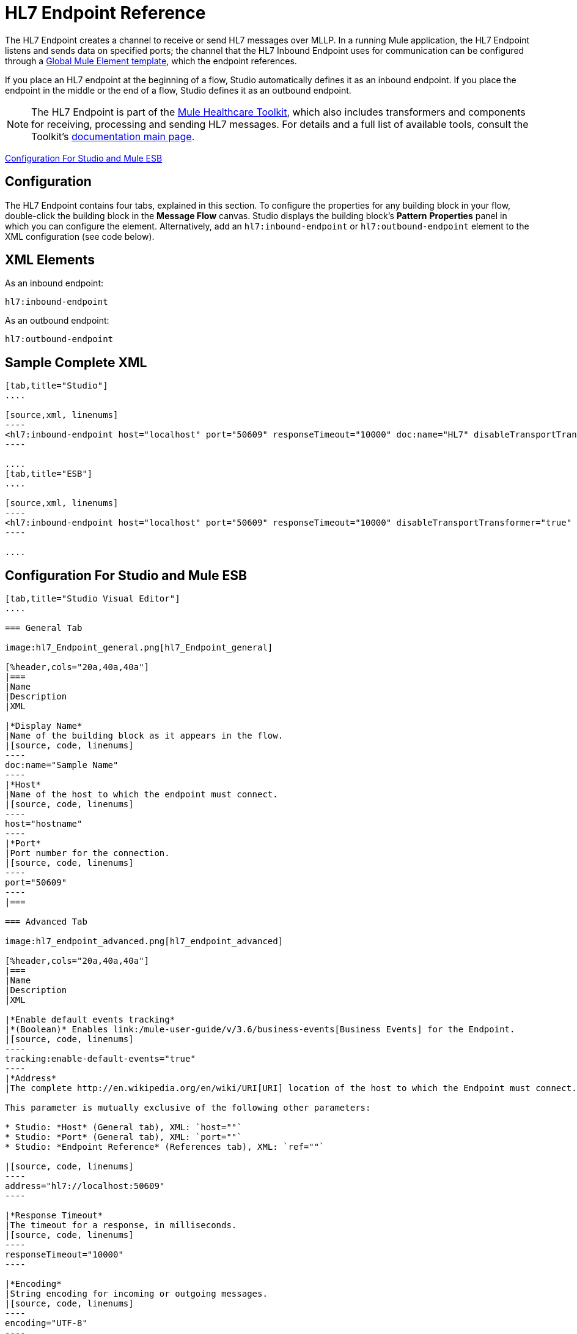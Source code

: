 = HL7 Endpoint Reference
:keywords: hl7, endpoint

The HL7 Endpoint creates a channel to receive or send HL7 messages over MLLP. In a running Mule application, the HL7 Endpoint listens and sends data on specified ports; the channel that the HL7 Inbound Endpoint uses for communication can be configured through a link:/mule-user-guide/v/3.6/global-elements[Global Mule Element template], which the endpoint references.

If you place an HL7 endpoint at the beginning of a flow, Studio automatically defines it as an inbound endpoint. If you place the endpoint in the middle or the end of a flow, Studio defines it as an outbound endpoint.

[NOTE]
The HL7 Endpoint is part of the link:/mule-healthcare-toolkit/v/3.6[Mule Healthcare Toolkit], which also includes transformers and components for receiving, processing and sending HL7 messages. For details and a full list of available tools, consult the Toolkit's link:/mule-healthcare-toolkit/v/3.6[documentation main page].

<<Configuration For Studio and Mule ESB>>

== Configuration

The HL7 Endpoint contains four tabs, explained in this section. To configure the properties for any building block in your flow, double-click the building block in the *Message Flow* canvas. Studio displays the building block's *Pattern* *Properties* panel in which you can configure the element. Alternatively, add an `hl7:inbound-endpoint` or `hl7:outbound-endpoint` element to the XML configuration (see code below).

== XML Elements

As an inbound endpoint:

[source, code, linenums]
----
hl7:inbound-endpoint
----

As an outbound endpoint:

[source, code, linenums]
----
hl7:outbound-endpoint
----

== Sample Complete XML

[tabs]
------
[tab,title="Studio"]
....

[source,xml, linenums]
----
<hl7:inbound-endpoint host="localhost" port="50609" responseTimeout="10000" doc:name="HL7" disableTransportTransformer="true" exchange-pattern="request-response" tracking:enable-default-events="true"/>
----

....
[tab,title="ESB"]
....

[source,xml, linenums]
----
<hl7:inbound-endpoint host="localhost" port="50609" responseTimeout="10000" disableTransportTransformer="true" exchange-pattern="request-response"/>
----

....
------

== Configuration For Studio and Mule ESB

[tabs]
------
[tab,title="Studio Visual Editor"]
....

=== General Tab

image:hl7_Endpoint_general.png[hl7_Endpoint_general]

[%header,cols="20a,40a,40a"]
|===
|Name
|Description
|XML

|*Display Name*
|Name of the building block as it appears in the flow.
|[source, code, linenums]
----
doc:name="Sample Name"
----
|*Host*
|Name of the host to which the endpoint must connect.
|[source, code, linenums]
----
host="hostname"
----
|*Port*
|Port number for the connection.
|[source, code, linenums]
----
port="50609"
----
|===

=== Advanced Tab

image:hl7_endpoint_advanced.png[hl7_endpoint_advanced]

[%header,cols="20a,40a,40a"]
|===
|Name
|Description
|XML

|*Enable default events tracking*
|*(Boolean)* Enables link:/mule-user-guide/v/3.6/business-events[Business Events] for the Endpoint.
|[source, code, linenums]
----
tracking:enable-default-events="true"
----
|*Address*
|The complete http://en.wikipedia.org/en/wiki/URI[URI] location of the host to which the Endpoint must connect.

This parameter is mutually exclusive of the following other parameters:

* Studio: *Host* (General tab), XML: `host=""`
* Studio: *Port* (General tab), XML: `port=""`
* Studio: *Endpoint Reference* (References tab), XML: `ref=""`

|[source, code, linenums]
----
address="hl7://localhost:50609"
----

|*Response Timeout*
|The timeout for a response, in milliseconds.
|[source, code, linenums]
----
responseTimeout="10000"
----

|*Encoding*
|String encoding for incoming or outgoing messages.
|[source, code, linenums]
----
encoding="UTF-8"
----

|*Disable Transport Transformer*
|
*(Boolean)* Do not apply default transformations for this endpoint.

To facilitate processing, an HL7 endpoint in Mule automatically applies default transformations to messages it receives. These default transformations make the message contents more “Mule friendly.”

Use *Disable Transport Transformer* if you want the HL7 endpoint to strictly maintain the data format of messages it receives
|[source, code, linenums]
----
disableTransportTransformer="true"
----

|*MIME Type*
|MIME type of the message.
|[source, code, linenums]
----
mimeType="text/plain"
----

|*Exchange Patterns*
|
Select between two possible exchange patterns:

* *one-way*: An inbound endpoint  only receives data and not send anything back to the originating application. An outbound endpoint  only sends data.
* *request-response*: Allows two-way communication between the endpoint and the external application
|[source, code, linenums]
----
exchange-pattern="one-way"
----
|===


=== References Tab

image:hl7_endpoint_references.png[hl7_endpoint_references]

[%header,cols="20a,40a,40a"]
|======
|Name
|Description
|XML
|*Connector Reference*
|References an HL7 connector configured as a link:/mule-user-guide/v/3.6/global-elements[Global Element].
|[source, code, linenums]
----
connector-ref="HL7connectorName"
----
|*Endpoint Reference*
|
Allows you to reference an HL7 endpoint configured as a Global Element.

This parameter is mutually exclusive with the following other parameters:

* Studio: *Host* (General tab), XML: `host=""`
* Studio: *Port* (General tab), XML: `port=""`
* Studio: *Address* (Advanced tab), XML: `address=""`

|[source, code, linenums]
----
ref="HL7endpointName"
----
|*Global Transformers* (*Request* section)
|Add transformers that the endpoint  applies to information it receives. Use the *Add* icon next to the *Global Transformers* field to select transformers to add.
|[source, code, linenums]
----
transformer-refs="HL7_Encoding_Transformer XML_to_Maps"
----
|*Global Transformers* (*Response* section)
|Add transformers that the endpoint  applies to information it receives. Use the *Add* icon next to the *Global Transformers* field to select transformers to add.
|[source, code, linenums]
----
responseTransformer-refs="Maps to XML HL7_Encoding_Transformer"
----
|*Transformers to be applied* (*Request* and *Response* sections)
|Use the edit icons to edit, reorder or remove selected transformers. |
|======

....
[tab,title="XML Editor"]
....

To access the Studio XML Editor, click the *Configuration XML* tab under the canvas.

For details, see link:/anypoint-studio/v/6/[Anypoint Studio].

The table below describes all configurable parameters for this building block.

[%header,cols="20,40a,40a"]
|======
|Name |Description |XML

|*Display Name*
|Name of the building block as it appears in the flow.
|[source, code, linenums]
----
doc:name="Sample Name"
----
|*Host*
|Name of the host to which the endpoint must connect.
|[source, code, linenums]
----
host="hostname"
----
|*Port*
|Port number for the connection.
|[source, code, linenums]
----
port="50609"
----
|*Enable default events tracking*
|*(Boolean)* Enables link:/mule-user-guide/v/3.6/business-events[Business Events] for the Endpoint.
|[source, code, linenums]
----
tracking:enable-default-events="true"
----
|*Address*
|
The complete http://en.wikipedia.org/en/wiki/URI[URI] location of the host to which the Endpoint must connect.

This parameter is mutually exclusive of the following other parameters:

* Studio: *Host* (General tab), XML: `host=""`
* Studio: *Port* (General tab), XML: `port=""`
* Studio: *Endpoint Reference* (References tab), XML: `ref=""`

|[source, code, linenums]
----
address="hl7://localhost:50609"
----
|*Response Timeout*
|The timeout for a response, in milliseconds.
|[source, code, linenums]
----
responseTimeout="10000"
----
|*Encoding*
|String encoding for incoming or outgoing messages.
|[source, code, linenums]
----
encoding="UTF-8"
----
|*Disable Transport Transformer*
|
*(Boolean)* Do not apply default transformations for this endpoint.

To facilitate processing, an HL7 endpoint in Mule automatically applies default transformations to messages it receives. These default transformations make the message contents more “Mule friendly.”

Use *Disable Transport Transformer* if you want the HL7 endpoint to strictly maintain the data format of messages it receives

|[source, code, linenums]
----
disableTransportTransformer="true"
----
|*MIME Type*
|MIME type of the message.
|[source, code, linenums]
----
mimeType="text/plain"
----
|*Exchange Patterns*
|
Select between two possible exchange patterns:

* *one-way*: An inbound endpoint  only receives data and doesn't send anything back to the originating application. An outbound endpoint  only sends data.
* *request-response*: Allows two-way communication between the endpoint and the external application.

|[source, code, linenums]
----
exchange-pattern="request-response"
exchange-pattern="one-way"
----
|*Connector Reference*
|Allows you to reference an HL7 connector configured as a link:/mule-user-guide/v/3.6/global-elements[Global Element].
|[source, code, linenums]
----
connector-ref="HL7connectorName"
----
|*Endpoint Reference*
|
Allows you to reference an HL7 endpoint configured as a Global Element.

This parameter is mutually exclusive with the following other parameters:

* Studio: *Host* (General tab), XML: `host=""`
* Studio: *Port* (General tab), XML: `port=""`
* Studio: *Address* (Advanced tab), XML: `address=""`

|[source, code, linenums]
----
ref="HL7endpointName"
----
|*Global Transformers* (*Request* section)
|Add transformers that the endpoint  applies to information it receives. Use the *Add* icon next to the *Global Transformers* field to select transformers to add.
|[source, code, linenums]
----
transformer-refs="HL7_Encoding_Transformer XML_to_Maps"
----
|*Global Transformers* (*Response* section)
|Add transformers that the endpoint applies to information it receives. Use the *Add* icon next to the *Global Transformers* field to select transformers to add.
|[source, code, linenums]
----
responseTransformer-refs="Maps to XML HL7_Encoding_Transformer"
----
|======

....
[tab,title="Standalone"]
....

=== HL7 Endpoint Attributes

[%header%autowidth.spread]
|===
|Name |Type |Required |Default |Description
|`host` |string |no |- |The host of the TCP socket.
|`port` |port number |no |- |The port of the TCP socket.
|===

=== Namespace and Syntax

[source, code, linenums]
----
http://www.mulesoft.org/schema/mule/hl7
----

=== XML Schema Location

[source, code, linenums]
----
http://www.mulesoft.org/schema/mule/hl7/mule-hl7.xsd
----

....
------
